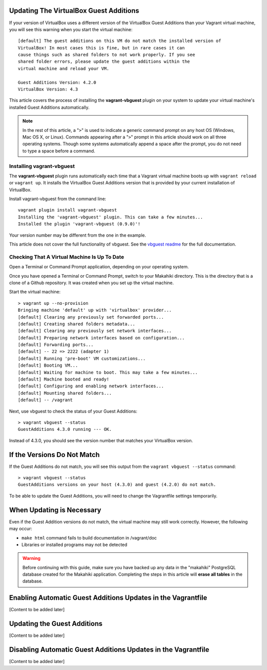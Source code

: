 .. _section-installation-makahiki-vagrant-configuration-updating-virtualbox-guest-additions.rst

Updating The VirtualBox Guest Additions
=======================================

If your version of VirtualBox uses a different version of the VirtualBox Guest Additions
than your Vagrant virtual machine, you will see this warning when you start the virtual machine::

  [default] The guest additions on this VM do not match the installed version of
  VirtualBox! In most cases this is fine, but in rare cases it can
  cause things such as shared folders to not work properly. If you see
  shared folder errors, please update the guest additions within the
  virtual machine and reload your VM.

  Guest Additions Version: 4.2.0
  VirtualBox Version: 4.3

This article covers the process of installing the **vagrant-vbguest** plugin on your system 
to update your virtual machine's installed Guest Additions automatically.

.. note::
   In the rest of this article, a "``>``" is used to indicate a generic command prompt 
   on any host OS (Windows, Mac OS X, or Linux). Commands appearing after a "``>``" prompt 
   in this article should work on all three operating systems. Though some systems automatically 
   append a space after the prompt, you do not need to type a space before a command.

Installing vagrant-vbguest
--------------------------

The **vagrant-vbguest** plugin runs automatically each time that a Vagrant virtual machine boots up 
with ``vagrant reload`` or ``vagrant up``. It installs the VirtualBox Guest Additions version that 
is provided by your current installation of VirtualBox.

.. note: The default settings for the Vagrant virtual machine's Vagrantfile turn off automatic updates.
   Manual updates are covered later in this article.
   
Install vagrant-vbguest from the command line::

  vagrant plugin install vagrant-vbguest
  Installing the 'vagrant-vbguest' plugin. This can take a few minutes...
  Installed the plugin 'vagrant-vbguest (0.9.0)'!
  
Your version number may be different from the one in the example.

This article does not cover the full functionality of vbguest.
See the `vbguest readme`_ for the full documentation.

.. _vbguest readme: https://github.com/dotless-de/vagrant-vbguest/blob/master/Readme.md

Checking That A Virtual Machine Is Up To Date
---------------------------------------------

Open a Terminal or Command Prompt application, depending on your operating system.

Once you have opened a Terminal or Command Prompt, switch to your Makahiki directory.
This is the directory that is a clone of a Github repository. It was created when 
you set up the virtual machine.

Start the virtual machine::

  > vagrant up --no-provision
  Bringing machine 'default' up with 'virtualbox' provider...
  [default] Clearing any previously set forwarded ports...
  [default] Creating shared folders metadata...
  [default] Clearing any previously set network interfaces...
  [default] Preparing network interfaces based on configuration...
  [default] Forwarding ports...
  [default] -- 22 => 2222 (adapter 1)
  [default] Running 'pre-boot' VM customizations...
  [default] Booting VM...
  [default] Waiting for machine to boot. This may take a few minutes...
  [default] Machine booted and ready!
  [default] Configuring and enabling network interfaces...
  [default] Mounting shared folders...
  [default] -- /vagrant

Next, use vbguest to check the status of your Guest Additions::

  > vagrant vbguest --status
  GuestAdditions 4.3.0 running --- OK.
  
Instead of 4.3.0, you should see the version number that matches your 
VirtualBox version.

If the Versions Do Not Match
============================

If the Guest Additions do not match, you will see this output from the 
``vagrant vbguest --status`` command::

  > vagrant vbguest --status
  GuestAdditions versions on your host (4.3.0) and guest (4.2.0) do not match.  

To be able to update the Guest Additions, you will need to change the Vagrantfile 
settings temporarily.

When Updating is Necessary
==========================

Even if the Guest Addition versions do not match, the virtual machine may still 
work correctly. However, the following may occur:

* ``make html`` command fails to build documentation in /vagrant/doc
* Libraries or installed programs may not be detected

.. warning::
   Before continuing with this guide, make sure you have backed up any data 
   in the "makahiki" PostgreSQL database created for the Makahiki application.
   Completing the steps in this article will **erase all tables** in the database.

Enabling Automatic Guest Additions Updates in the Vagrantfile
=============================================================

[Content to be added later]

Updating the Guest Additions
=============================================================

[Content to be added later]

Disabling Automatic Guest Additions Updates in the Vagrantfile
==============================================================

[Content to be added later]